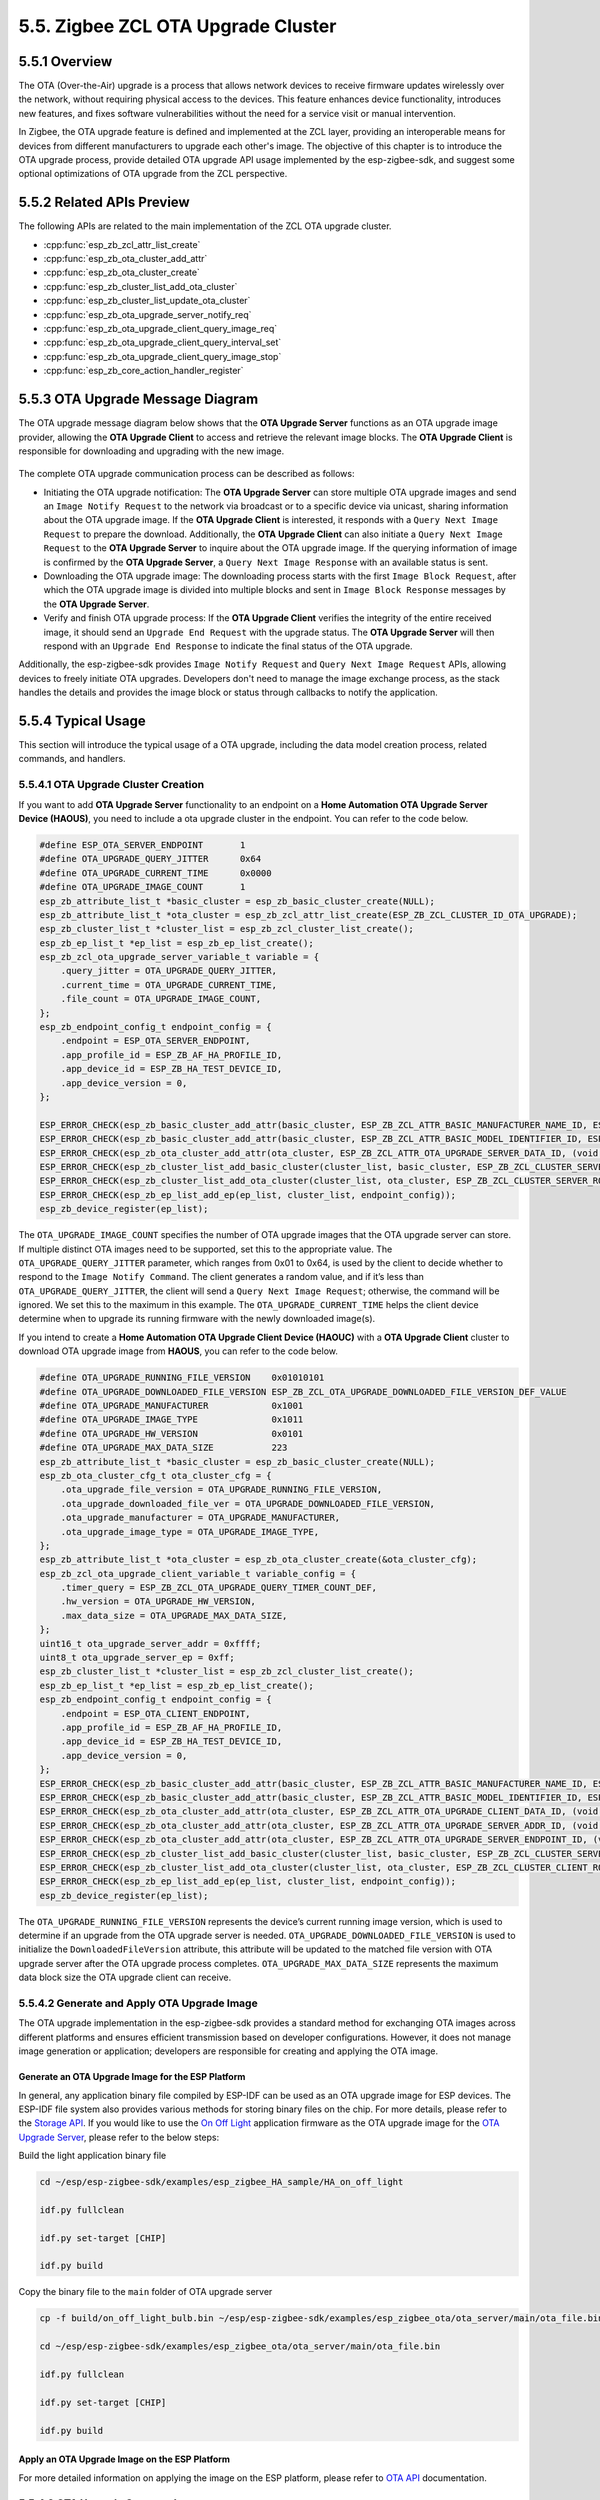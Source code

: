 5.5. Zigbee ZCL OTA Upgrade Cluster
------------------------------------


5.5.1 Overview
~~~~~~~~~~~~~~~
The OTA (Over-the-Air) upgrade is a process that allows network devices to receive firmware updates wirelessly over the network, without requiring
physical access to the devices. This feature enhances device functionality, introduces new features, and fixes software vulnerabilities without the
need for a service visit or manual intervention.

In Zigbee, the OTA upgrade feature is defined and implemented at the ZCL layer, providing an interoperable means for devices from different manufacturers
to upgrade each other's image. The objective of this chapter is to introduce the OTA upgrade process, provide detailed OTA upgrade API usage implemented
by the esp-zigbee-sdk, and suggest some optional optimizations of OTA upgrade from the ZCL perspective.


5.5.2 Related APIs Preview
~~~~~~~~~~~~~~~~~~~~~~~~~~~
The following APIs are related to the main implementation of the ZCL OTA upgrade cluster.

- :cpp:func:`esp_zb_zcl_attr_list_create`
- :cpp:func:`esp_zb_ota_cluster_add_attr`
- :cpp:func:`esp_zb_ota_cluster_create`
- :cpp:func:`esp_zb_cluster_list_add_ota_cluster`
- :cpp:func:`esp_zb_cluster_list_update_ota_cluster`
- :cpp:func:`esp_zb_ota_upgrade_server_notify_req`
- :cpp:func:`esp_zb_ota_upgrade_client_query_image_req`
- :cpp:func:`esp_zb_ota_upgrade_client_query_interval_set`
- :cpp:func:`esp_zb_ota_upgrade_client_query_image_stop`
- :cpp:func:`esp_zb_core_action_handler_register`


5.5.3 OTA Upgrade Message Diagram
~~~~~~~~~~~~~~~~~~~~~~~~~~~~~~~~~~
The OTA upgrade message diagram below shows that the **OTA Upgrade Server** functions as an OTA upgrade image provider, allowing the **OTA Upgrade Client**
to access and retrieve the relevant image blocks. The **OTA Upgrade Client** is responsible for downloading and upgrading with the new image.

.. figure:: ../../_static/zigbee-ota-upgrade-process.png
    :align: center
    :alt: ESP Zigbee OTA PROCESS
    :figclass: align-center


The complete OTA upgrade communication process can be described as follows:

-   Initiating the OTA upgrade notification: The **OTA Upgrade Server** can store multiple OTA upgrade images and send an ``Image Notify Request`` to
    the network via broadcast or to a specific device via unicast, sharing information about the OTA upgrade image. If the **OTA Upgrade Client** is
    interested, it responds with a ``Query Next Image Request`` to prepare the download. Additionally, the **OTA Upgrade Client** can also initiate a
    ``Query Next Image Request`` to the **OTA Upgrade Server** to inquire about the OTA upgrade image. If the querying information of image is confirmed
    by the **OTA Upgrade Server**, a ``Query Next Image Response`` with an available status is sent.

-   Downloading the OTA upgrade image: The downloading process starts with the first ``Image Block Request``, after which the OTA upgrade image is divided
    into multiple blocks and sent in ``Image Block Response`` messages by the **OTA Upgrade Server**.

-   Verify and finish OTA upgrade process: If the **OTA Upgrade Client** verifies the integrity of the entire received image, it should send
    an ``Upgrade End Request`` with the upgrade status. The **OTA Upgrade Server** will then respond with an ``Upgrade End Response`` to indicate the
    final status of the OTA upgrade.

Additionally, the esp-zigbee-sdk provides ``Image Notify Request`` and ``Query Next Image Request`` APIs, allowing devices to freely
initiate OTA upgrades. Developers don't need to manage the image exchange process, as the stack handles the details and provides the
image block or status through callbacks to notify the application. 


5.5.4  Typical Usage
~~~~~~~~~~~~~~~~~~~~
This section will introduce the typical usage of a OTA upgrade, including the data model creation process, related commands,
and handlers.

5.5.4.1 OTA Upgrade Cluster Creation
^^^^^^^^^^^^^^^^^^^^^^^^^^^^^^^^^^^^

If you want to add **OTA Upgrade Server** functionality to an endpoint on a **Home Automation OTA Upgrade Server Device (HAOUS)**, you need
to include a ota upgrade cluster in the endpoint. You can refer to the code below.

.. code-block:: c

    #define ESP_OTA_SERVER_ENDPOINT       1
    #define OTA_UPGRADE_QUERY_JITTER      0x64
    #define OTA_UPGRADE_CURRENT_TIME      0x0000
    #define OTA_UPGRADE_IMAGE_COUNT       1 
    esp_zb_attribute_list_t *basic_cluster = esp_zb_basic_cluster_create(NULL);
    esp_zb_attribute_list_t *ota_cluster = esp_zb_zcl_attr_list_create(ESP_ZB_ZCL_CLUSTER_ID_OTA_UPGRADE);
    esp_zb_cluster_list_t *cluster_list = esp_zb_zcl_cluster_list_create();
    esp_zb_ep_list_t *ep_list = esp_zb_ep_list_create();
    esp_zb_zcl_ota_upgrade_server_variable_t variable = {
        .query_jitter = OTA_UPGRADE_QUERY_JITTER,
        .current_time = OTA_UPGRADE_CURRENT_TIME,
        .file_count = OTA_UPGRADE_IMAGE_COUNT,
    };
    esp_zb_endpoint_config_t endpoint_config = {
        .endpoint = ESP_OTA_SERVER_ENDPOINT,
        .app_profile_id = ESP_ZB_AF_HA_PROFILE_ID,
        .app_device_id = ESP_ZB_HA_TEST_DEVICE_ID,
        .app_device_version = 0,
    };

    ESP_ERROR_CHECK(esp_zb_basic_cluster_add_attr(basic_cluster, ESP_ZB_ZCL_ATTR_BASIC_MANUFACTURER_NAME_ID, ESP_MANUFACTURER_NAME));
    ESP_ERROR_CHECK(esp_zb_basic_cluster_add_attr(basic_cluster, ESP_ZB_ZCL_ATTR_BASIC_MODEL_IDENTIFIER_ID, ESP_MODEL_IDENTIFIER));
    ESP_ERROR_CHECK(esp_zb_ota_cluster_add_attr(ota_cluster, ESP_ZB_ZCL_ATTR_OTA_UPGRADE_SERVER_DATA_ID, (void *)&variable));
    ESP_ERROR_CHECK(esp_zb_cluster_list_add_basic_cluster(cluster_list, basic_cluster, ESP_ZB_ZCL_CLUSTER_SERVER_ROLE));
    ESP_ERROR_CHECK(esp_zb_cluster_list_add_ota_cluster(cluster_list, ota_cluster, ESP_ZB_ZCL_CLUSTER_SERVER_ROLE));
    ESP_ERROR_CHECK(esp_zb_ep_list_add_ep(ep_list, cluster_list, endpoint_config));
    esp_zb_device_register(ep_list);

The ``OTA_UPGRADE_IMAGE_COUNT`` specifies the number of OTA upgrade images that the OTA upgrade server can store. If multiple distinct OTA
images need to be supported, set this to the appropriate value. The ``OTA_UPGRADE_QUERY_JITTER`` parameter, which ranges from 0x01 to 0x64,
is used by the client to decide whether to respond to the ``Image Notify Command``. The client generates a random value, and if it’s less
than ``OTA_UPGRADE_QUERY_JITTER``, the client will send a ``Query Next Image Request``; otherwise, the command will be ignored. We set this
to the maximum in this example. The ``OTA_UPGRADE_CURRENT_TIME`` helps the client device determine when to upgrade its running firmware with
the newly downloaded image(s).


If you intend to create a **Home Automation OTA Upgrade Client Device (HAOUC)** with a **OTA Upgrade Client** cluster to download OTA upgrade image
from **HAOUS**, you can refer to the code below.

.. code-block:: c

    #define OTA_UPGRADE_RUNNING_FILE_VERSION    0x01010101
    #define OTA_UPGRADE_DOWNLOADED_FILE_VERSION ESP_ZB_ZCL_OTA_UPGRADE_DOWNLOADED_FILE_VERSION_DEF_VALUE
    #define OTA_UPGRADE_MANUFACTURER            0x1001
    #define OTA_UPGRADE_IMAGE_TYPE              0x1011
    #define OTA_UPGRADE_HW_VERSION              0x0101
    #define OTA_UPGRADE_MAX_DATA_SIZE           223 
    esp_zb_attribute_list_t *basic_cluster = esp_zb_basic_cluster_create(NULL);
    esp_zb_ota_cluster_cfg_t ota_cluster_cfg = {
        .ota_upgrade_file_version = OTA_UPGRADE_RUNNING_FILE_VERSION,
        .ota_upgrade_downloaded_file_ver = OTA_UPGRADE_DOWNLOADED_FILE_VERSION,
        .ota_upgrade_manufacturer = OTA_UPGRADE_MANUFACTURER,
        .ota_upgrade_image_type = OTA_UPGRADE_IMAGE_TYPE,
    };
    esp_zb_attribute_list_t *ota_cluster = esp_zb_ota_cluster_create(&ota_cluster_cfg);
    esp_zb_zcl_ota_upgrade_client_variable_t variable_config = {
        .timer_query = ESP_ZB_ZCL_OTA_UPGRADE_QUERY_TIMER_COUNT_DEF,
        .hw_version = OTA_UPGRADE_HW_VERSION,
        .max_data_size = OTA_UPGRADE_MAX_DATA_SIZE,
    };
    uint16_t ota_upgrade_server_addr = 0xffff;
    uint8_t ota_upgrade_server_ep = 0xff;
    esp_zb_cluster_list_t *cluster_list = esp_zb_zcl_cluster_list_create();
    esp_zb_ep_list_t *ep_list = esp_zb_ep_list_create();
    esp_zb_endpoint_config_t endpoint_config = {
        .endpoint = ESP_OTA_CLIENT_ENDPOINT,
        .app_profile_id = ESP_ZB_AF_HA_PROFILE_ID,
        .app_device_id = ESP_ZB_HA_TEST_DEVICE_ID,
        .app_device_version = 0,
    };
    ESP_ERROR_CHECK(esp_zb_basic_cluster_add_attr(basic_cluster, ESP_ZB_ZCL_ATTR_BASIC_MANUFACTURER_NAME_ID, ESP_MANUFACTURER_NAME));
    ESP_ERROR_CHECK(esp_zb_basic_cluster_add_attr(basic_cluster, ESP_ZB_ZCL_ATTR_BASIC_MODEL_IDENTIFIER_ID, ESP_MODEL_IDENTIFIER));
    ESP_ERROR_CHECK(esp_zb_ota_cluster_add_attr(ota_cluster, ESP_ZB_ZCL_ATTR_OTA_UPGRADE_CLIENT_DATA_ID, (void *)&variable_config));
    ESP_ERROR_CHECK(esp_zb_ota_cluster_add_attr(ota_cluster, ESP_ZB_ZCL_ATTR_OTA_UPGRADE_SERVER_ADDR_ID, (void *)&ota_upgrade_server_addr));
    ESP_ERROR_CHECK(esp_zb_ota_cluster_add_attr(ota_cluster, ESP_ZB_ZCL_ATTR_OTA_UPGRADE_SERVER_ENDPOINT_ID, (void *)&ota_upgrade_server_ep));
    ESP_ERROR_CHECK(esp_zb_cluster_list_add_basic_cluster(cluster_list, basic_cluster, ESP_ZB_ZCL_CLUSTER_SERVER_ROLE));
    ESP_ERROR_CHECK(esp_zb_cluster_list_add_ota_cluster(cluster_list, ota_cluster, ESP_ZB_ZCL_CLUSTER_CLIENT_ROLE));
    ESP_ERROR_CHECK(esp_zb_ep_list_add_ep(ep_list, cluster_list, endpoint_config));
    esp_zb_device_register(ep_list);


The ``OTA_UPGRADE_RUNNING_FILE_VERSION`` represents the device’s current running image version, which is used to determine if an upgrade from the
OTA upgrade server is needed. ``OTA_UPGRADE_DOWNLOADED_FILE_VERSION`` is used to initialize the ``DownloadedFileVersion`` attribute, this attribute will be
updated to the matched file version with OTA upgrade server after the OTA upgrade process completes. ``OTA_UPGRADE_MAX_DATA_SIZE`` represents the maximum
data block size the OTA upgrade client can receive.

5.5.4.2 Generate and Apply OTA Upgrade Image
^^^^^^^^^^^^^^^^^^^^^^^^^^^^^^^^^^^^^^^^^^^^
The OTA upgrade implementation in the esp-zigbee-sdk provides a standard method for exchanging OTA images across different platforms and ensures
efficient transmission based on developer configurations. However, it does not manage image generation or application; developers are responsible
for creating and applying the OTA image.

Generate an OTA Upgrade Image for the ESP Platform
""""""""""""""""""""""""""""""""""""""""""""""""""

In general, any application binary file compiled by ESP-IDF can be used as an OTA upgrade image for ESP devices. The ESP-IDF file system also provides various
methods for storing binary files on the chip. For more details, please refer to the `Storage API <https://docs.espressif.com/projects/esp-idf/en/latest/esp32h2/api-reference/storage/index.html>`__.
If you would like to use the `On Off Light <https://github.com/espressif/esp-zigbee-sdk/tree/main/examples/esp_zigbee_HA_sample/HA_on_off_light/>`_  application
firmware as the OTA upgrade image for the `OTA Upgrade Server <https://github.com/espressif/esp-zigbee-sdk/tree/main/examples/esp_zigbee_ota/ota_server/>`_,
please refer to the below steps:


Build the light application binary file

.. code-block:: bash

   cd ~/esp/esp-zigbee-sdk/examples/esp_zigbee_HA_sample/HA_on_off_light

   idf.py fullclean

   idf.py set-target [CHIP]

   idf.py build

Copy the binary file to the ``main`` folder of OTA upgrade server

.. code-block:: bash

    cp -f build/on_off_light_bulb.bin ~/esp/esp-zigbee-sdk/examples/esp_zigbee_ota/ota_server/main/ota_file.bin

    cd ~/esp/esp-zigbee-sdk/examples/esp_zigbee_ota/ota_server/main/ota_file.bin

    idf.py fullclean

    idf.py set-target [CHIP]

    idf.py build

Apply an OTA Upgrade Image on the ESP Platform
""""""""""""""""""""""""""""""""""""""""""""""

For more detailed information on applying the image on the ESP platform, please refer to `OTA API <https://docs.espressif.com/projects/esp-idf/en/latest/esp32/api-reference/system/ota.html>`__ documentation.


5.5.4.3 OTA Upgrade Commands
^^^^^^^^^^^^^^^^^^^^^^^^^^^^

Add OTA Upgrade Image
"""""""""""""""""""""

If you expect to add an OTA Upgrade image with the ``OTA_UPGRADE_MANUFACTURER(0x1001)``, ``OTA_UPGRADE_IMAGE_TYPE(0x1011)``, ``OTA_UPGRADE_FILE_VERSION(0x01010110)``
and ``OTA_UPGRADE_IMAGE_SIZE(618480)`` to first entry in the OTA upgrade table of the **HAOUS** device. You can call the :cpp:func:`esp_zb_ota_upgrade_server_notify_req`
API to register this image in the OTA upgrade table at the specified index.

.. code-block:: c

    #define OTA_IMAGE_SIZE 618480
    esp_zb_ota_upgrade_server_notify_req_t req = {
        .endpoint = ESP_OTA_SERVER_ENDPOINT,
        .index = 0,                                       // The index of OTA Server OTA image table
        .notify_on = false,                               // Simply register the OTA image without sending a notification.
        .ota_upgrade_time = OTA_UPGRADE_CURRENT_TIME + 1, // When to upgrade its running firmware image
        .ota_file_header =
            {
                .manufacturer_code = OTA_UPGRADE_MANUFACTURER,
                .image_type = OTA_UPGRADE_IMAGE_TYPE,
                .file_version = OTA_UPGRADE_FILE_VERSION,
                .image_size = OTA_IMAGE_SIZE,
            },
        .next_data_cb = zb_ota_next_data_handler,
    };
    esp_zb_ota_upgrade_server_notify_req(&req);


The size of the OTA upgrade table is determined by the ``OTA_UPGRADE_IMAGE_COUNT`` of the **HAOUS** device. The ``zb_ota_next_data_handler`` is a callback
that is triggered by the stack once the OTA upgrade process has started. At this point, the stack expects to retrieve the image block data from the
application.

Notify OTA Upgrade Image
""""""""""""""""""""""""

If you expect to notify the OTA upgrade image to specific device whose network address is ``0x1234`` on **HAOUS** side, you can set the optional ``field_control``
to achieve this, you can refer to below code.

.. code-block:: c

    esp_zb_ota_upgrade_server_notify_req_t req = {
        .endpoint = ESP_OTA_SERVER_ENDPOINT,
        .index = 0,                                       // The index of OTA Server OTA image table
        .notify_on = true,                                // Notify current image
        .ota_upgrade_time = OTA_UPGRADE_CURRENT_TIME + 1, // When to upgrade its running firmware image
        .ota_file_header = {
                .manufacturer_code = OTA_UPGRADE_MANUFACTURER,
                .image_type = OTA_UPGRADE_IMAGE_TYPE,
                .file_version = OTA_UPGRADE_FILE_VERSION,
                .image_size = OTA_IMAGE_SIZE,
            },
        .next_data_cb = zb_ota_next_data_handler,
    };

    req.ota_file_header.field_control = ESP_ZB_ZCL_OTA_UPGRADE_FILE_HEADER_FC_DEVICE_SPECIFIC;
    esp_zb_ieee_address_by_short(0x1234, req.ota_file_header.optional.upgrade_file_destination);
    esp_zb_ota_upgrade_server_notify_req(&req);


Please note that if the ``ESP_ZB_ZCL_OTA_UPGRADE_FILE_HEADER_FC_DEVICE_SPECIFIC`` bit of ``field control`` has not been set and the ``notify_on``
is set to ``true``, the :cpp:func:`esp_zb_ota_upgrade_server_notify_req` will broadcast the ``Image Notify Request`` to the network.

Query OTA Upgrade Image
"""""""""""""""""""""""

If you expect to query an OTA Upgrade image from the endpoint ``ESP_OTA_SERVER_ENDPOINT`` of **HAOUS** whose short address is ``0x0000`` on **HAOUC** side,
you can call :cpp:func:`esp_zb_ota_upgrade_client_query_image_req`, please refer to below code.

.. code-block:: c

    esp_zb_ota_upgrade_client_query_image_req(0x0000, ESP_OTA_SERVER_ENDPOINT);


The request will be sent after 1 minutes, you can call :cpp:func:`esp_zb_ota_upgrade_client_query_interval_set` to the interval of querying image
request. If you expect to stop query image request, you can call :cpp:func:`esp_zb_ota_upgrade_client_query_image_stop` to achieve it.

Approve and Reject OTA Upgrade request
""""""""""""""""""""""""""""""""""""""

The application can decide whether to approve an OTA upgrade request from a remote device.

The ``ESP_ZB_CORE_OTA_UPGRADE_SRV_QUERY_IMAGE_CB_ID`` signal indicates the OTA upgrade request details on the **HAOUS** side. Returning ``ESP_OK``
approves the request; otherwise, the OTA upgrade request is aborted. You can follow the code below for implementation.

.. code-block:: c

    static esp_err_t zb_ota_upgrade_server_query_image_handler(esp_zb_zcl_ota_upgrade_server_query_image_message_t message)
    {
        esp_err_t ret = ESP_OK;
        ESP_RETURN_ON_FALSE(message.info.status == ESP_ZB_ZCL_STATUS_SUCCESS, ESP_FAIL, TAG, "Failed to parse OTA upgrade server query image message");
        ESP_LOGI(TAG, "OTA upgrade server query image");
        ESP_LOGI(TAG, "OTA client address: 0x%x", message.zcl_addr.u.short_addr);
        ESP_LOGI(TAG, "OTA version: 0x%lx, image type: 0x%x, manufacturer code: %x, ", message.version, message.image_type, message.manufacturer_code);
        if (message.table_idx) {
            ESP_LOGI(TAG, "OTA table index: 0x%x", *message.table_idx);
        }
        ESP_RETURN_ON_FALSE(
            (message.image_type == OTA_UPGRADE_IMAGE_TYPE && message.manufacturer_code == OTA_UPGRADE_MANUFACTURER),
            ESP_ERR_NOT_FOUND, TAG, "OTA query image mismatch");
        return ret;
    }

The ``ESP_ZB_CORE_OTA_UPGRADE_QUERY_IMAGE_RESP_CB_ID`` signal is triggered when **HAOUC** receives the ``Next Image Response``. Returning ``ESP_OK``
to the stack indicates that the OTA upgrade image for the remote device is approved by the application; otherwise, the OTA upgrade process will be aborted. See the
code example below for reference.

.. code-block:: c

    static esp_err_t zb_ota_upgrade_query_image_resp_handler(esp_zb_zcl_ota_upgrade_query_image_resp_message_t message)
    {
        esp_err_t ret = ESP_OK;
        if (message.info.status == ESP_ZB_ZCL_STATUS_SUCCESS) {
            ESP_LOGI(TAG, "Queried OTA image from address: 0x%04hx, endpoint: %d", message.server_addr.u.short_addr, message.server_endpoint);
            ESP_LOGI(TAG, "Image version: 0x%lx, manufacturer code: 0x%x, image size: %ld", message.file_version, message.manufacturer_code,
                    message.image_size);
        }
        if (ret == ESP_OK) {
            ESP_LOGI(TAG, "Approving OTA image upgrade");
        } else {
            ESP_LOGI(TAG, "Rejecting OTA image upgrade, status: %s", esp_err_to_name(ret));
        }
        return ret;
    }


Image Block Request and Response
""""""""""""""""""""""""""""""""

When the OTA upgrade image is approved by both **HAOUS** and **HAOUC**, the image transmission process begins. To simplify application operations, the SDK
abstracts the OTA upgrade image block communication process, reporting status and data to the application.

The status of the OTA upgrade image block communication is triggered by a callback registered through :cpp:func:`esp_zb_core_action_handler_register` with
the ``ESP_ZB_CORE_OTA_UPGRADE_SRV_STATUS_CB_ID`` signal on the **HAOUS** side. On the **HAOUC** side, the status and data of the OTA upgrade image block
communication are triggered by the callback registered through :cpp:func:`esp_zb_core_action_handler_register()` with the ``ESP_ZB_CORE_OTA_UPGRADE_VALUE_CB_ID``
signal.

The ``ESP_ZB_CORE_OTA_UPGRADE_SRV_STATUS_CB_ID`` signal handler would look like this:

.. code-block:: c

    static esp_err_t zb_ota_upgrade_server_status_handler(esp_zb_zcl_ota_upgrade_server_status_message_t message)
    {
        esp_err_t ret = ESP_OK;
        ESP_RETURN_ON_FALSE(message.info.status == ESP_ZB_ZCL_STATUS_SUCCESS, ESP_FAIL, TAG, "Failed to parse OTA upgrade server status message");
        ESP_LOGI(TAG, "OTA client address: 0x%x", message.zcl_addr.u.short_addr);
        ESP_LOGI(TAG, "OTA version: 0x%lx, image type: 0x%x, server status: %d", message.version, message.image_type, message.server_status);
        if (message.upgrade_time) {
            ESP_LOGI(TAG, "OTA upgrade time: 0x%lx", *message.upgrade_time);
        }
        return ret;
    }

The ``ESP_ZB_CORE_OTA_UPGRADE_VALUE_CB_ID`` signal handler would look like this:

.. code-block:: c

    static esp_err_t zb_ota_upgrade_status_handler(esp_zb_zcl_ota_upgrade_value_message_t message)
    {
        static uint32_t total_size = 0;
        static uint32_t offset = 0;
        static int64_t start_time = 0;
        esp_err_t ret = ESP_OK;

        if (message.info.status == ESP_ZB_ZCL_STATUS_SUCCESS) {
            switch (message.upgrade_status) {
            case ESP_ZB_ZCL_OTA_UPGRADE_STATUS_START:
                ESP_LOGI(TAG, "-- OTA upgrade start");
                start_time = esp_timer_get_time();
                ESP_RETURN_ON_ERROR(ret, TAG, "Failed to begin OTA partition, status: %s", esp_err_to_name(ret));
                break;
            case ESP_ZB_ZCL_OTA_UPGRADE_STATUS_RECEIVE:
                total_size = message.ota_header.image_size;
                offset += message.payload_size;
                ESP_LOGI(TAG, "-- OTA Client receives data: progress [%ld/%ld]", offset, total_size);
                break;
            case ESP_ZB_ZCL_OTA_UPGRADE_STATUS_APPLY:
                ESP_LOGI(TAG, "-- OTA upgrade apply");
                break;
            case ESP_ZB_ZCL_OTA_UPGRADE_STATUS_CHECK:
                ret = offset == total_size ? ESP_OK : ESP_FAIL;
                ESP_LOGI(TAG, "-- OTA upgrade check status: %s", esp_err_to_name(ret));
                break;
            case ESP_ZB_ZCL_OTA_UPGRADE_STATUS_FINISH:
                ESP_LOGI(TAG, "-- OTA Finish");
                ESP_LOGI(TAG, "-- OTA Information: version: 0x%lx, manufacturer code: 0x%x, image type: 0x%x, total size: %ld bytes, cost time: %lld ms,",
                        message.ota_header.file_version, message.ota_header.manufacturer_code, message.ota_header.image_type,
                        message.ota_header.image_size, (esp_timer_get_time() - start_time) / 1000);
                break;
            default:
                ESP_LOGI(TAG, "OTA status: %d", message.upgrade_status);
                break;
            }
        }
        return ret;
    }


You can retrieve the image block from this handler. It’s essential for you to apply the image block to effectively upgrade the firmware.
The return value of :cpp:func:`zb_ota_upgrade_status_handler` helps the stack determine the next step. If the OTA upgrade message is valid,
return ``ESP_OK``. If the application is busy and unable to handle the message, return ``ESP_ERR_INVALID_STATE``. When the message has the
``ESP_ZB_ZCL_OTA_UPGRADE_STATUS_APPLY`` status and the application can accept a new image and the application wants to request more images,
return ``ESP_ERR_NOT_FINISHED``. Otherwise, return ``ESP_FAIL``.

More details please see examples:

:project_file:`ota_client <examples/esp_zigbee_ota/ota_client/main/esp_ota_client.c>`

:project_file:`ota_server <examples/esp_zigbee_ota/ota_server/main/esp_ota_server.c>`


5.5.5  OTA Upgrade Rate Optimization
~~~~~~~~~~~~~~~~~~~~~~~~~~~~~~~~~~~~
There are several methods available to improve the OTA upgrade process.

5.5.5.1 General Optimization
^^^^^^^^^^^^^^^^^^^^^^^^^^^^

- Adjust the ``OTA_UPGRADE_MAX_DATA_SIZE`` to improve frame exchange; a value of 223 is recommended.
- Increase the ``FREERTOS_HZ`` in menuconfig to enhance the system's response rate. The default value is 100.
- Enable the ``IEEE802154_TIMING_OPTIMIZATION`` in menuconfig to optimize IEEE802154 timing.
- Reduce unrelated logs during the OTA upgrade process.

Based on actual test results, the optimizations above can increase the OTA upgrade rate to 8.1 KB/s.

5.5.5.2 Delta OTA
^^^^^^^^^^^^^^^^^
Delta OTA is a firmware update technique designed to transmit and apply updates by only sending the "delta" or differences between the old and new
firmware versions, rather than the complete new firmware image. This approach can significantly reduce the data transfer size, which is especially
beneficial for IoT devices operating on low-bandwidth, low-power protocols.

If you need to upgrade the firmware running on the chip with less changes, enabling Delta OTA feature will be effective.

Refer to `Delta OTA Upgrade Functions <https://github.com/espressif/esp-zigbee-sdk/tree/main/examples/esp_zigbee_ota/ota_client#delta-ota-upgrade-functions>`__
for instructions on enabling delta OTA.
